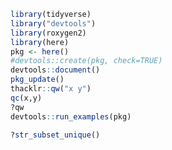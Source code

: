 #+BEGIN_SRC R
library(tidyverse)
library("devtools")
library(roxygen2)
library(here)
pkg <- here()
#devtools::create(pkg, check=TRUE)
devtools::document()
pkg_update()
thacklr::qw("x y")
qc(x,y)
?qw
devtools::run_examples(pkg)

?str_subset_unique()
#+END_SRC


